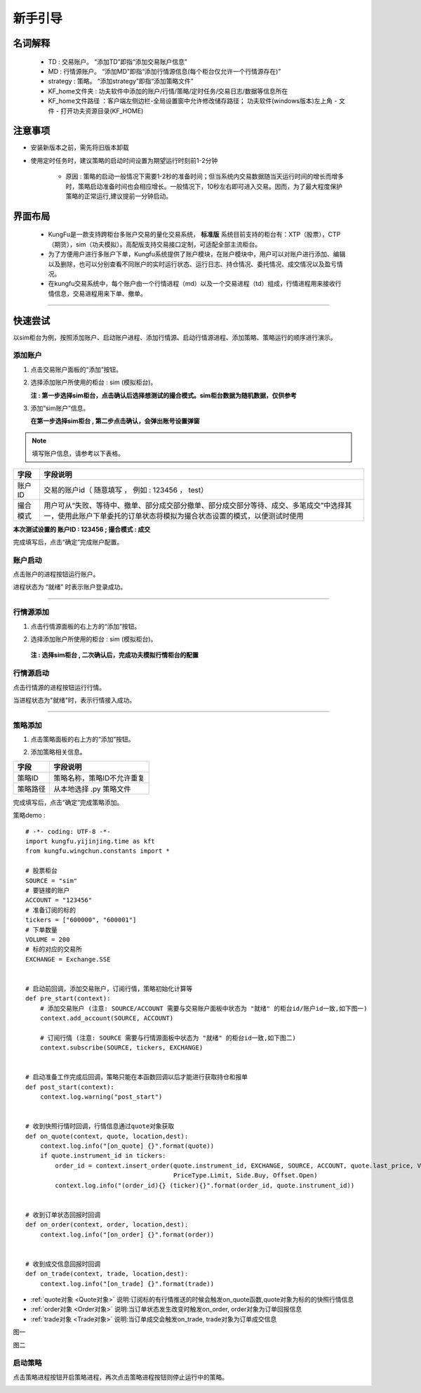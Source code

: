 新手引导
============

名词解释
~~~~~~~~~~~~~
    - TD : 交易账户。 “添加TD”即指“添加交易账户信息”
    - MD : 行情源账户。 “添加MD”即指“添加行情源信息(每个柜台仅允许一个行情源存在)”
    - strategy : 策略。 “添加strategy”即指“添加策略文件”
    - KF_home文件夹 : 功夫软件中添加的账户/行情/策略/定时任务/交易日志/数据等信息所在
    - KF_home文件路径 ：客户端左侧边栏-全局设置窗中允许修改储存路径； 功夫软件(windows版本)左上角 - 文件 - 打开功夫资源目录(KF_HOME)

注意事项
~~~~~~~~~~~~~

- 安装新版本之前，需先将旧版本卸载

- 使用定时任务时，建议策略的启动时间设置为期望运行时刻前1-2分钟

    - 原因 : 策略的启动一般情况下需要1-2秒的准备时间；但当系统内交易数据随当天运行时间的增长而增多时，策略启动准备时间也会相应增长。一般情况下，10秒左右即可进入交易。因而，为了最大程度保护策略的正常运行,建议提前一分钟启动。


界面布局
~~~~~~~~~~~~~

 - KungFu是一款支持跨柜台多账户交易的量化交易系统， **标准版** 系统目前支持的柜台有：XTP（股票），CTP（期货），sim（功夫模拟）。高配版支持交易接口定制，可适配全部主流柜台。

 - 为了方便用户进行多账户下单，Kungfu系统提供了账户模块，在账户模块中，用户可以对账户进行添加、编辑以及删除，也可以分别查看不同账户的实时运行状态、运行日志、持仓情况、委托情况、成交情况以及盈亏情况。

 - 在kungfu交易系统中，每个账户由一个行情进程（md）以及一个交易进程（td）组成，行情进程用来接收行情信息，交易进程用来下单、撤单。

.. image:: _images/界面布局-25.png


-----

快速尝试
~~~~~~~~~~~~~
以sim柜台为例，按照添加账户、启动账户进程、添加行情源、启动行情源进程、添加策略、策略运行的顺序进行演示。


添加账户
----------

(1) 点击交易账户面板的“添加”按钮。

.. image:: _images/快速尝试-添加td.png



(2) 选择添加账户所使用的柜台 : sim (模拟柜台)。

    **注 : 第一步选择sim柜台，点击确认后选择想测试的撮合模式。sim柜台数据为随机数据，仅供参考**

.. image:: _images/快速尝试-添加sim柜台.png


(3) 添加“sim账户”信息。
    
    **在第一步选择sim柜台 , 第二步点击确认，会弹出账号设置弹窗**

.. image:: _images/快速尝试-填写sim信息.png

.. note:: 填写账户信息，请参考以下表格。

.. list-table::
   :header-rows: 1

   * - 字段
     - 字段说明
   * - 账户ID
     - 交易的账户id（ 随意填写 ， 例如 :  123456 ， test）
   * - 撮合模式
     - 用户可从“失败、等待中、撤单、部分成交部分撤单、部分成交部分等待、成交、多笔成交”中选择其一，使用此账户下单委托的订单状态将模拟为撮合状态设置的模式，以便测试时使用

**本次测试设置的 账户ID : 123456 ; 撮合模式 : 成交**

完成填写后，点击“确定”完成账户配置。


账户启动
----------

点击账户的进程按钮运行账户。


.. image:: _images/快速尝试-开启td进程.png


进程状态为 “就绪” 时表示账户登录成功。

.. image:: _images/快速尝试-td就绪.png


-----


行情源添加
----------

(1) 点击行情源面板的右上方的“添加”按钮。

.. image:: _images/快速尝试-添加md.png



(2) 选择添加账户所使用的柜台 : sim (模拟柜台)。

   **注 : 选择sim柜台 , 二次确认后，完成功夫模拟行情柜台的配置**

.. image:: _images/快速尝试-添加sim柜台md.png


行情源启动
----------

点击行情源的进程按钮运行行情。


.. image:: _images/快速尝试-开启md进程.png


当进程状态为"就绪"时，表示行情接入成功。

.. image:: _images/快速尝试-md就绪.png


-----


策略添加
---------------

(1) 点击策略面板的右上方的“添加”按钮。

.. image:: _images/快速尝试-添加策略.png


(2) 添加策略相关信息。

.. image:: _images/快速尝试-添加策略信息.png

.. list-table::
   :header-rows: 1

   * - 字段
     - 字段说明
   * - 策略ID
     - 策略名称，策略ID不允许重复
   * - 策略路径
     - 从本地选择 .py 策略文件

完成填写后，点击“确定”完成策略添加。

策略demo : 

::

    # -*- coding: UTF-8 -*-
    import kungfu.yijinjing.time as kft
    from kungfu.wingchun.constants import *

    # 股票柜台
    SOURCE = "sim"
    # 要链接的账户
    ACCOUNT = "123456"
    # 准备订阅的标的
    tickers = ["600000", "600001"]
    # 下单数量
    VOLUME = 200
    # 标的对应的交易所
    EXCHANGE = Exchange.SSE


    # 启动前回调，添加交易账户，订阅行情，策略初始化计算等
    def pre_start(context):
        # 添加交易账户 (注意: SOURCE/ACCOUNT 需要与交易账户面板中状态为 "就绪" 的柜台id/账户id一致,如下图一) 
        context.add_account(SOURCE, ACCOUNT)

        # 订阅行情 (注意: SOURCE 需要与行情源面板中状态为 "就绪" 的柜台id一致,如下图二)
        context.subscribe(SOURCE, tickers, EXCHANGE)


    # 启动准备工作完成后回调，策略只能在本函数回调以后才能进行获取持仓和报单
    def post_start(context):
        context.log.warning("post_start")


    # 收到快照行情时回调，行情信息通过quote对象获取
    def on_quote(context, quote, location,dest):
        context.log.info("[on_quote] {}".format(quote))
        if quote.instrument_id in tickers:
            order_id = context.insert_order(quote.instrument_id, EXCHANGE, SOURCE, ACCOUNT, quote.last_price, VOLUME,
                                            PriceType.Limit, Side.Buy, Offset.Open)
            context.log.info("(order_id){} (ticker){}".format(order_id, quote.instrument_id))


    # 收到订单状态回报时回调
    def on_order(context, order, location,dest):
        context.log.info("[on_order] {}".format(order))


    # 收到成交信息回报时回调
    def on_trade(context, trade, location,dest):
        context.log.info("[on_trade] {}".format(trade))



- :ref:`quote对象 <Quote对象>` 说明:订阅标的有行情推送的时候会触发on_quote函数,quote对象为标的的快照行情信息 

- :ref:`order对象 <Order对象>` 说明:当订单状态发生改变时触发on_order, order对象为订单回报信息 

- :ref:`trade对象 <Trade对象>` 说明:当订单成交会触发on_trade, trade对象为订单成交信息 


图一

.. image:: _images/快速-图一.png


图二 

.. image:: _images/快速-图二.png


启动策略
----------

点击策略进程按钮开启策略进程，再次点击策略进程按钮则停止运行中的策略。

.. image:: _images/快速尝试-开启策略进程.png

